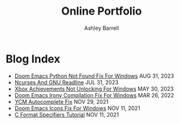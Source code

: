#+TITLE: Online Portfolio
#+AUTHOR: Ashley Barrell
#+DESCRIPTION: Blog index

* Blog Index

#+begin_export html
<ul class="posts">
  <li>
    <span class="list__title--small">
      <a href="./blogs/doomemacspythonfix.html">Doom Emacs Python Not Found Fix For Windows</a>
      <time class="pull-right hidden-tablet">AUG 31, 2023</time>
    </span>
  </li>

  <li>
    <span class="list__title--small">
      <a href="./blogs/ncursesandreadline.html">Ncurses And GNU Readline</a>
      <time class="pull-right hidden-tablet">JUL 31, 2023</time>
    </span>
  </li>

  <li>
    <span class="list__title--small">
      <a href="./blogs/windowsnoachievements.html">Xbox Achievements Not Unlocking For Windows</a>
      <time class="pull-right hidden-tablet">MAY 30, 2023</time>
    </span>
  </li>

  <li>
    <span class="list__title--small">
      <a href="./blogs/doomemacsironyfix.html">Doom Emacs Irony Compilation Fix For Windows</a>
      <time class="pull-right hidden-tablet">MAR 26, 2022</time>
    </span>
  </li>

  <li>
    <span class="list__title--small">
      <a href="./blogs/ycmfix.html">YCM Autocomplete Fix</a>
      <time class="pull-right hidden-tablet">NOV 29, 2021</time>
    </span>
  </li>

  <li>
    <span class="list__title--small">
      <a href="./blogs/doomemacsiconsfix.html">Doom Emacs Icons Fix For Windows</a>
      <time class="pull-right hidden-tablet">NOV 11, 2021</time>
    </span>
  </li>

  <li>
    <span class="list__title--small">
      <a href="./blogs/cformatspecifierstutorial.html">C Format Specifiers Tutorial</a>
      <time class="pull-right hidden-tablet">NOV 11, 2021</time>
    </span>
  </li>
</ul>

#+end_export
